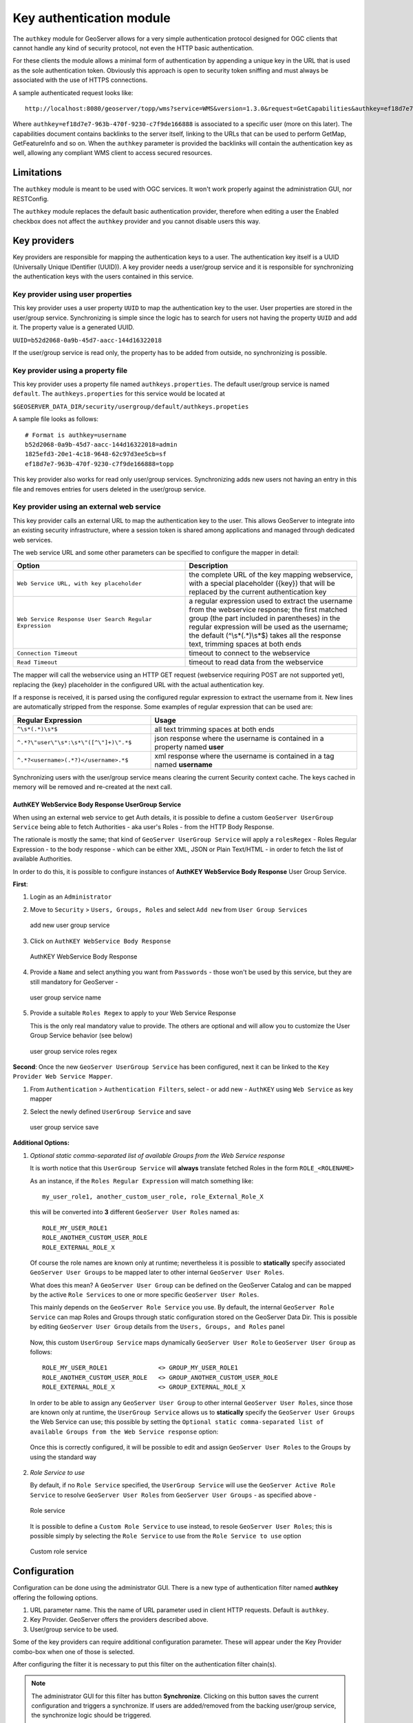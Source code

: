 .. _authkey:

Key authentication module
=========================

The ``authkey`` module for GeoServer allows for a very simple authentication protocol designed for 
OGC clients that cannot handle any kind of security protocol, not even the HTTP basic authentication.

For these clients the module allows a minimal form of authentication by appending a unique key in the
URL that is used as the sole authentication token. Obviously this approach is open to security token
sniffing and must always be associated with the use of HTTPS connections. 

A sample authenticated request looks like::

  http://localhost:8080/geoserver/topp/wms?service=WMS&version=1.3.0&request=GetCapabilities&authkey=ef18d7e7-963b-470f-9230-c7f9de166888
  
Where ``authkey=ef18d7e7-963b-470f-9230-c7f9de166888`` is associated to a specific user (more on this later).
The capabilities document contains backlinks to the server itself, linking to the URLs that can be used
to perform GetMap, GetFeatureInfo and so on.
When the ``authkey`` parameter is provided the backlinks will contain the authentication key as well,
allowing any compliant WMS client to access secured resources. 

Limitations
-----------

The ``authkey`` module is meant to be used with OGC services. It won't work properly against the
administration GUI, nor RESTConfig.

The ``authkey`` module replaces the default basic authentication provider, therefore when editing a user
the Enabled checkbox does not affect the ``authkey`` provider and you cannot disable users this way.

Key providers
-------------

Key providers are responsible for mapping the authentication keys to a user. The authentication key
itself is a UUID (Universally Unique IDentifier (UUID)). A key provider needs a user/group service and it is
responsible for synchronizing the authentication keys with the users contained in this service.  

Key provider using user properties
^^^^^^^^^^^^^^^^^^^^^^^^^^^^^^^^^^

This key provider uses a user property ``UUID`` to map the authentication key to the user. User 
properties are stored in the user/group service. Synchronizing is simple since the logic has
to search for users not having the property ``UUID`` and add it. The property value is a generated
UUID.

``UUID=b52d2068-0a9b-45d7-aacc-144d16322018``

If the user/group service is read only, the property has to be added from outside, no synchronizing
is possible.


Key provider using a property file
^^^^^^^^^^^^^^^^^^^^^^^^^^^^^^^^^^

This key provider uses a property file named ``authkeys.properties``. The default user/group service
is named ``default``. The ``authkeys.properties`` for this service would be located at

``$GEOSERVER_DATA_DIR/security/usergroup/default/authkeys.propeties``
 
A sample file looks as follows::

  # Format is authkey=username
  b52d2068-0a9b-45d7-aacc-144d16322018=admin
  1825efd3-20e1-4c18-9648-62c97d3ee5cb=sf
  ef18d7e7-963b-470f-9230-c7f9de166888=topp

This key provider also works for read only user/group services. Synchronizing adds new users not
having an entry in this file and removes entries for users deleted in the user/group service.

Key provider using an external web service
^^^^^^^^^^^^^^^^^^^^^^^^^^^^^^^^^^^^^^^^^^

This key provider calls an external URL to map the authentication key to the user. This allows
GeoServer to integrate into an existing security infrastructure, where a session token is shared
among applications and managed through dedicated web services.

The web service URL and some other parameters can be specified to configure the mapper in detail:

.. list-table::
   :widths: 50 50
   :header-rows: 1

   * - **Option**
     - **Description**
   * - ``Web Service URL, with key placeholder``
     - the complete URL of the key mapping webservice, with a special placeholder ({key}) that will be replaced by the current authentication key
   * - ``Web Service Response User Search Regular Expression``
     - a regular expression used to extract the username from the webservice response; the first matched group (the part included in parentheses) in the regular expression will be used as the username; the default (^\\s*(.*)\\s*$) takes all the response text, trimming spaces at both ends
   * - ``Connection Timeout``
     - timeout to connect to the webservice
   * - ``Read Timeout``
     -  timeout to read data from the webservice

The mapper will call the webservice using an HTTP GET request (webservice requiring POST are not
supported yet), replacing the {key} placeholder in the configured URL with the actual authentication
key.

If a response is received, it is parsed using the configured regular expression to extract the username 
from it. New lines are automatically stripped from the response. Some examples of regular expression 
that can be used are:

.. list-table::
   :widths: 40 60
   :header-rows: 1

   * - **Regular Expression**
     - **Usage**
   * - ``^\s*(.*)\s*$``
     - all text trimming spaces at both ends
   * - ``^.*?\"user\"\s*:\s*\"([^\"]+)\".*$``
     - json response where the username is contained in a property named **user**
   * - ``^.*?<username>(.*?)</username>.*$``
     - xml response where the username is contained in a tag named **username**

Synchronizing users with the user/group service means clearing the current Security context cache. The keys cached in memory will be removed and re-created at the next call.

AuthKEY WebService Body Response UserGroup Service
**************************************************

When using an external web service to get Auth details, it is possible to define a custom ``GeoServer UserGroup Service`` being able to fetch Authorities - aka user's Roles - from the HTTP Body Response.

The rationale is mostly the same; that kind of ``GeoServer UserGroup Service`` will apply a ``rolesRegex`` - Roles Regular Expression - to the body response - which can be either XML, JSON or Plain Text/HTML - in order to fetch the list of available Authorities.

In order to do this, it is possible to configure instances of **AuthKEY WebService Body Response** User Group Service.

**First**:

1. Login as an ``Administrator``

2. Move to ``Security`` > ``Users, Groups, Roles`` and select ``Add new`` from ``User Group Services``

   .. figure:: images/001_user_group_service.png
      :align: center
      
      add new user group service

3. Click on ``AuthKEY WebService Body Response``

   .. figure:: images/002_user_group_service.png
      :align: center
      
      AuthKEY WebService Body Response

4. Provide a ``Name`` and select anything you want from ``Passwords`` - those won't be used by this service, but they are still mandatory for GeoServer - 

   .. figure:: images/003_user_group_service.png
      :align: center
      
      user group service name

5. Provide a suitable ``Roles Regex`` to apply to your Web Service Response

   This is the only real mandatory value to provide. The others are optional and will allow you to customize the User Group Service behavior (see below)
  
   .. figure:: images/004_user_group_service.png
      :align: center
      
      user group service roles regex

**Second**: Once the new ``GeoServer UserGroup Service`` has been configured, next it can be linked to the ``Key Provider Web Service Mapper``.

1. From ``Authentication`` > ``Authentication Filters``, select - or add new - ``AuthKEY`` using ``Web Service`` as key mapper

2. Select the newly defined ``UserGroup Service`` and save

   .. figure:: images/005_user_group_service.png
      :align: center
      
      user group service save

**Additional Options:**

1. *Optional static comma-separated list of available Groups from the Web Service response*
   
   It is worth notice that this ``UserGroup Service`` will **always** translate fetched Roles in the form ``ROLE_<ROLENAME>``

   As an instance, if the ``Roles Regular Expression`` will match something like::

       my_user_role1, another_custom_user_role, role_External_Role_X
       
   this will be converted into **3** different ``GeoServer User Roles`` named as::

       ROLE_MY_USER_ROLE1
       ROLE_ANOTHER_CUSTOM_USER_ROLE
       ROLE_EXTERNAL_ROLE_X

   Of course the role names are known only at runtime; nevertheless it is possible to **statically** specify associated ``GeoServer User Groups`` to be mapped later to other internal ``GeoServer User Roles``.

   What does this mean? A ``GeoServer User Group`` can be defined on the GeoServer Catalog and can be mapped by the active ``Role Services`` to one or more specific ``GeoServer User Roles``.

   This mainly depends on the ``GeoServer Role Service`` you use. By default, the internal ``GeoServer Role Service`` can map Roles and Groups through static configuration stored on the GeoServer Data Dir.
   This is possible by editing ``GeoServer User Group`` details from the ``Users, Groups, and Roles`` panel

   .. figure:: images/006_user_group_service.png
      :align: center

   .. figure:: images/007_user_group_service.png
      :align: center

   Now, this custom ``UserGroup Service`` maps dynamically ``GeoServer User Role`` to ``GeoServer User Group`` as follows::

       ROLE_MY_USER_ROLE1              <> GROUP_MY_USER_ROLE1
       ROLE_ANOTHER_CUSTOM_USER_ROLE   <> GROUP_ANOTHER_CUSTOM_USER_ROLE
       ROLE_EXTERNAL_ROLE_X            <> GROUP_EXTERNAL_ROLE_X

   In order to be able to assign any ``GeoServer User Group`` to other internal ``GeoServer User Roles``, since those are known only at runtime, the ``UserGroup Service`` allows us to **statically** specify the ``GeoServer User Groups`` the Web Service can use;
   this possible by setting the ``Optional static comma-separated list of available Groups from the Web Service response`` option:

   .. figure:: images/008_user_group_service.png
      :align: center

   Once this is correctly configured, it will be possible to edit and assign ``GeoServer User Roles`` to the Groups by using the standard way

   .. figure:: images/009_user_group_service.png
      :align: center


2. *Role Service to use*

   By default, if no ``Role Service`` specified, the ``UserGroup Service`` will use the ``GeoServer Active Role Service`` to resolve ``GeoServer User Roles`` from ``GeoServer User Groups`` - as specified above -

   .. figure:: images/010_user_group_service.png
      :align: center
      
      Role service

   It is possible to define a ``Custom Role Service`` to use instead, to resole ``GeoServer User Roles``; this is possible simply by selecting the ``Role Service`` to use from the ``Role Service to use`` option

   .. figure:: images/011_user_group_service.png
      :align: center
      
      Custom role service

Configuration
-------------

Configuration can be done using the administrator GUI. There is a new type of authentication filter
named **authkey** offering the following options.

#. URL parameter name. This the name of URL parameter used in client HTTP requests. Default is ``authkey``.
#. Key Provider. GeoServer offers the providers described above.
#. User/group service to be used.

Some of the key providers can require additional configuration parameter. These will appear under the 
Key Provider combo-box when one of those is selected.

After configuring the filter it is necessary to put this filter on the authentication filter chain(s).

.. note::
   
   The administrator GUI for this filter has button **Synchronize**. Clicking on this button 
   saves the current configuration and triggers a synchronize. If users are added/removed from 
   the backing user/group service, the synchronize logic should be triggered.

Enabling Mappers' Auto-Synchronization
--------------------------------------

The following check is available for all provides.

.. figure:: images/001_auto_sync.png
   :align: center
   
   Auto-synchronization

If enabled, the service will automatically invoke the corresponding mapper synchronize method; the one associated to the current AuthKey provider.

By default the synchronization happens every 60 seconds. In the case an administrator needs to change the auto-sync frequency, he will need to:

1. Edit the file `applicationContext.xml` within the `gs-authkey` jar file

2. Edit the property `autoSyncDelaySeconds` of the `authenticationKeyProvider` bean

3. Restart GeoServer

Provider pluggability
---------------------

With some Java programming it is possible to programmatically create and register a new key to user 
name mapper that works under a different logic. 
For example, you could have daily tokens, token generators and the like.

In order to provide your custom mapper you have to implement the ``org.geoserver.security.AuthenticationKeyMapper``
interface and then register said bean in the Spring application context. Alternatively it is possible
to subclass from ``org.geoserver.security.AbstractAuthenticationKeyMapper``. A mapper (key provider) has
to implement

.. code-block:: java 

   
   /**
    * 
    * Maps a unique authentication key to a username. Since usernames are
    * unique within a {@link GeoServerUserGroupService} an individual mapper
    * is needed for each service offering this feature.
    * 
    * @author Andrea Aime - GeoSolution
    */
   public interface AuthenticationKeyMapper extends BeanNameAware {
   
       /**
        * Maps the key provided in the request to the {@link GeoServerUser} object
        * of the corresponding user, or returns null
        * if no corresponding user is found
        * 
        * Returns <code>null</code> if the user is disabled
        * 
        * @param key
        * @return
        */
       GeoServerUser getUser(String key) throws IOException;
       
       /**
        * Assures that each user in the corresponding {@link GeoServerUserGroupService} has
        * an authentication key.
        * 
        * returns the number of added authentication keys
        * 
        * @throws IOException
        */
       int synchronize() throws IOException;
               
       /**
        * Returns <code>true</code> it the mapper can deal with read only u 
        * user/group services
        * 
        * @return 
        */
       boolean supportsReadOnlyUserGroupService();
       
       String getBeanName();
       
       void setUserGroupServiceName(String serviceName);
       String getUserGroupServiceName();
       
       public GeoServerSecurityManager getSecurityManager();
       public void setSecurityManager(GeoServerSecurityManager securityManager);
       
    }
   
        
The mapper would have to be registered in the Spring application context in a ``applicationContext.xml``
file in the root of your jar. Example for an implementation named ``com.mycompany.security.SuperpowersMapper``:

.. code-block:: xml 

   <?xml version="1.0" encoding="UTF-8"?>
   <!DOCTYPE beans PUBLIC "-//SPRING//DTD BEAN//EN" "http://www.springframework.org/dtd/spring-beans.dtd">
   <beans>
     <bean id="superpowersMapper" class="com.mycompany.security.SuperpowersMapper"/>
   </beans>

At this point you can drop the ``authkey`` jar along with your custom mapper jar and use it in the
administrator GUI of the authentication key filter. 
